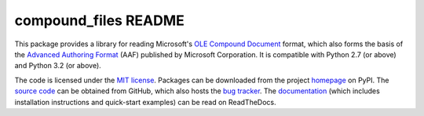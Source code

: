 =====================
compound_files README
=====================

This package provides a library for reading Microsoft's `OLE Compound
Document`_ format, which also forms the basis of the `Advanced Authoring
Format`_ (AAF) published by Microsoft Corporation. It is compatible with
Python 2.7 (or above) and Python 3.2 (or above).

The code is licensed under the `MIT license`_. Packages can be downloaded from
the project `homepage`_ on PyPI. The `source code`_ can be obtained from
GitHub, which also hosts the `bug tracker`_. The `documentation`_ (which
includes installation instructions and quick-start examples) can be read on
ReadTheDocs.

.. _homepage: http://pypi.python.org/pypi/compound_files
.. _documentation: http://compound_files.readthedocs.org/
.. _source code: https://github.com/waveform80/compound_files
.. _bug tracker: https://github.com/waveform80/compound_files/issues
.. _OLE Compound Document: http://www.openoffice.org/sc/compdocfileformat.pdf
.. _Advanced Authoring Format: http://www.amwa.tv/downloads/specifications/aafcontainerspec-v1.0.1.pdf
.. _MIT license: http://opensource.org/licenses/MIT
